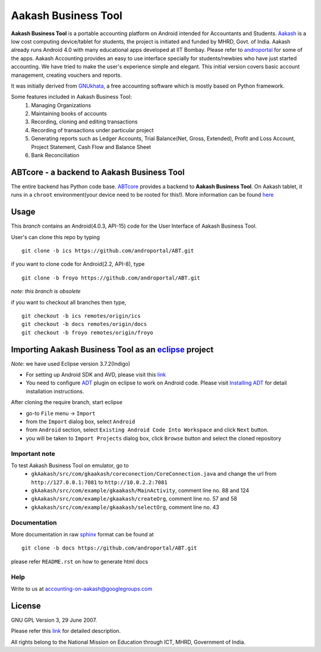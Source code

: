 =====================
Aakash Business Tool
=====================

**Aakash Business Tool** is a portable accounting platform on Android
intended for Accountants and Students. `Aakash
<http://aakashlabs.org>`_ is a low cost computing device/tablet for
students, the project is initiated and funded by MHRD, Govt. of
India. Aakash already runs Android 4.0 with many educational apps
developed at IIT Bombay. Please refer to `androportal
<https://github.com/androportal/>`_ for some of the apps. Aakash
Accounting provides an easy to use interface specially for
students/newbies who have just started accounting. We have tried to
make the user's experience simple and elegant. This initial version
covers basic account management, creating vouchers and reports.


It was initially derived from `GNUkhata <http://www.gnukhata.org>`_, a free
accounting software which is mostly based on Python framework.

Some features included in Aakash Business Tool:
  #. Managing Organizations
  #. Maintaining books of accounts
  #. Recording, cloning and editing transactions
  #. Recording of transactions under particular project
  #. Generating reports such as Ledger Accounts, Trial Balance(Net,
     Gross, Extended), Profit and Loss Account, Project Statement,
     Cash Flow and Balance Sheet
  #. Bank Reconciliation


ABTcore - a backend to Aakash Business Tool
-------------------------------------------------

The entire backend has Python code base. `ABTcore
<https://github.com/androportal/ABTcore>`_ provides a backend to
**Aakash Business Tool**. On Aakash tablet, it runs in a ``chroot``
environment(your device need to be rooted for this!). More information
can be found `here
<https://github.com/androportal/ABTcore/blob/master/README.rst>`_


Usage 
------

This `branch` contains an Android(4.0.3, API-15) code for the User
Interface of Aakash Business Tool.

User's can clone this repo by typing
::

   git clone -b ics https://github.com/androportal/ABT.git


if you want to clone code for Android(2.2, API-8), type
::

   git clone -b froyo https://github.com/androportal/ABT.git


*note: this branch is obsolete*

if you want to checkout all branches then type,
::

   git checkout -b ics remotes/origin/ics
   git checkout -b docs remotes/origin/docs
   git checkout -b froyo remotes/origin/froyo

Importing Aakash Business Tool as an `eclipse <http://www.eclipse.org/>`_ project
---------------------------------------------------------------------
`Note`: we have used Eclipse version 3.7.2(Indigo)
 
- For setting up Android SDK and AVD, please visit this `link
  <http://developer.android.com/sdk/installing/index.html>`_
- You need to configure `ADT
  <http://developer.android.com/tools/sdk/eclipse-adt.html>`_ plugin
  on eclipse to work on Android code. Please visit `Installing ADT
  <http://developer.android.com/sdk/installing/installing-adt.html>`_
  for detail installation instructions.
  
 
After cloning the require branch, start eclipse

- go-to ``File`` menu -> ``Import``
- from the ``Import`` dialog box, select ``Android``
- from ``Android`` section, select ``Existing Android Code Into
  Workspace`` and click ``Next`` button.
- you will be taken to ``Import Projects`` dialog box, click ``Browse``
  button and select the cloned repository

Important note
~~~~~~~~~~~~~~

To test Aakash Business Tool on emulator, go to
	- ``gkAakash/src/com/gkaakash/coreconection/CoreConnection.java`` and change the url from ``http://127.0.0.1:7081`` to ``http://10.0.2.2:7081``
	- ``gkAakash/src/com/example/gkaakash/MainActivity``, comment line no. 88 and 124
	- ``gkAakash/src/com/example/gkaakash/createOrg``, comment line no. 57 and 58
	- ``gkAakash/src/com/example/gkaakash/selectOrg``, comment line no. 43

Documentation
~~~~~~~~~~~~~

More documentation in raw `sphinx <http://sphinx.pocoo.org/>`_ format
can be found at 

::

   git clone -b docs https://github.com/androportal/ABT.git

please refer ``README.rst`` on how to generate html docs

Help
~~~~

Write to us at  accounting-on-aakash@googlegroups.com

License
-------

GNU GPL Version 3, 29 June 2007.

Please refer this `link <http://www.gnu.org/licenses/gpl-3.0.txt>`_
for detailed description.

All rights belong to the National Mission on
Education through ICT, MHRD, Government of India.
